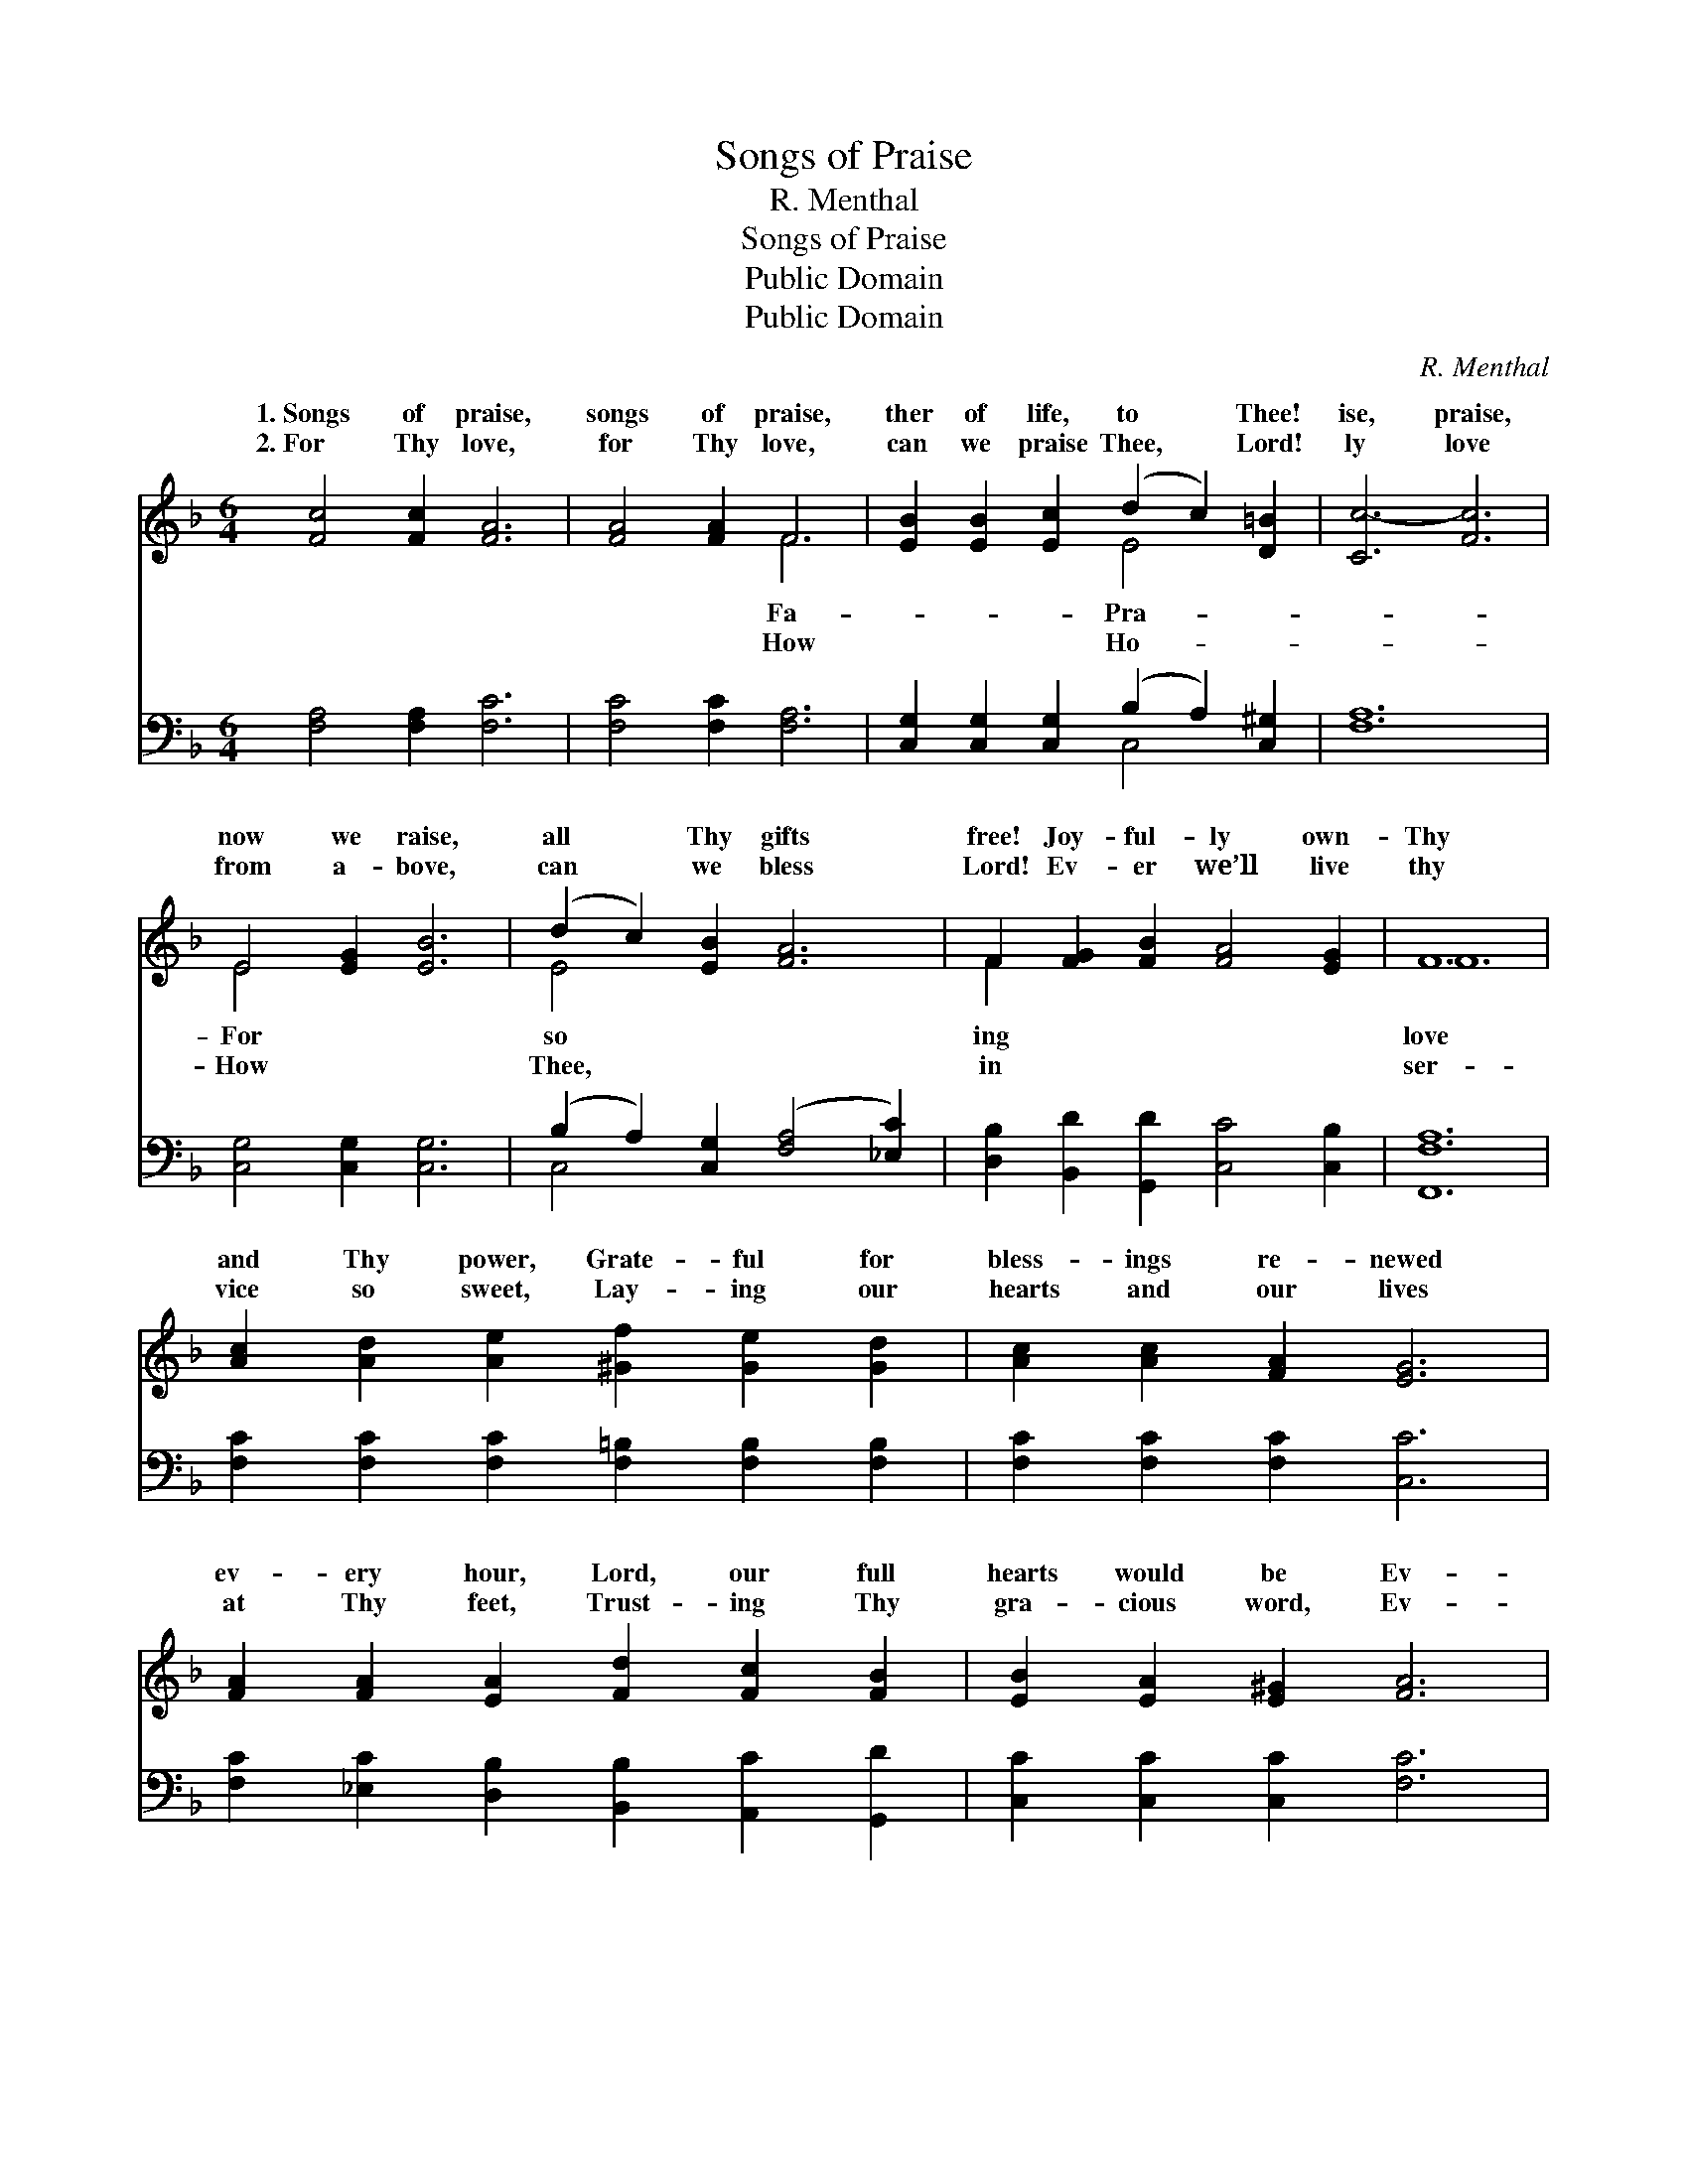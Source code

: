 X:1
T:Songs of Praise
T:R. Menthal
T:Songs of Praise
T:Public Domain
T:Public Domain
C:R. Menthal
Z:Public Domain
%%score ( 1 2 ) ( 3 4 )
L:1/8
M:6/4
K:F
V:1 treble 
V:2 treble 
V:3 bass 
V:4 bass 
V:1
 [Fc]4 [Fc]2 [FA]6 | [FA]4 [FA]2 F6 | [EB]2 [EB]2 [Ec]2 (d2 c2) [D=B]2 | [Cc-]6 [Fc]6 | %4
w: 1.~Songs of praise,|songs of praise,|ther of life, to * Thee!|ise, praise,|
w: 2.~For Thy love,|for Thy love,|can we praise Thee, * Lord!|ly love|
 E4 [EG]2 [EB]6 | (d2 c2) [EB]2 [FA]6 | F2 [FG]2 [FB]2 [FA]4 [EG]2 | F12 | %8
w: now we raise,|all * Thy gifts|free! Joy- ful- ly own-|Thy|
w: from a- bove,|can * we bless|Lord! Ev- er we’ll live|thy|
 [Ac]2 [Ad]2 [Ae]2 [^Gf]2 [Ge]2 [Gd]2 | [Ac]2 [Ac]2 [FA]2 [EG]6 | %10
w: and Thy power, Grate- ful for|bless- ings re- newed|
w: vice so sweet, Lay- ing our|hearts and our lives|
 [FA]2 [FA]2 [EA]2 [Fd]2 [Fc]2 [FB]2 | [EB]2 [EA]2 [E^G]2 [FA]6 | %12
w: ev- ery hour, Lord, our full|hearts would be Ev-|
w: at Thy feet, Trust- ing Thy|gra- cious word, Ev-|
 [FA]2 [FA]2 [EB]2 (=B2 c2) [F^c]2 | ([F-d]6 [FB]6) | (A2 G2) [FA]2 (AG) [FB]2 [EB]2 | %15
w: er sing- ing and * ev-|bring- *|ing * Thee praise! * * *|
w: er sing- ing and * ev-|bring- *|ing * Thee praise! * * *|
 (A2 G2) [=E^F]2 [DG]2 D2 [CE]2 | [CF]12 |] %17
w: ||
w: ||
V:2
 x12 | x6 F6 | x6 E4 x2 | x12 | E4 x8 | E4 x8 | F2 x10 | F12 | x12 | x12 | x12 | x12 | x6 F4 x2 | %13
w: |Fa-|Pra-||For|so|ing|love|||||er|
w: |How|Ho-||How|Thee,|in|ser-|||||er|
 x12 | F4 c2 x6 | _E4 x2 D2 x4 | x12 |] %17
w: ||||
w: ||||
V:3
 [F,A,]4 [F,A,]2 [F,C]6 | [F,C]4 [F,C]2 [F,A,]6 | [C,G,]2 [C,G,]2 [C,G,]2 (B,2 A,2) [C,^G,]2 | %3
 [F,A,]12 | [C,G,]4 [C,G,]2 [C,G,]6 | (B,2 A,2) [C,G,]2 ([F,A,]4 [_E,C]2) | %6
 [D,B,]2 [B,,D]2 [G,,D]2 [C,C]4 [C,B,]2 | [F,,F,A,]12 | %8
 [F,C]2 [F,C]2 [F,C]2 [F,=B,]2 [F,B,]2 [F,B,]2 | [F,C]2 [F,C]2 [F,C]2 [C,C]6 | %10
 [F,C]2 [_E,C]2 [D,B,]2 [B,,B,]2 [A,,C]2 [G,,D]2 | [C,C]2 [C,C]2 [C,C]2 [F,C]6 | %12
 [F,C]2 [F,C]2 [G,C]2 [^G,D]2 [A,C]2 [A,_E]2 | ([B,D]6 [B,,D]6) | %14
 (C2 B,2) [C,C]2 (FE) [C,D]2 [C,C]2 | (C2 B,2) [F,,A,]2 [B,,B,]2 (B,G,)(CB,) | [F,,F,A,]12 |] %17
V:4
 x12 | x12 | x6 C,4 x2 | x12 | x12 | C,4 x8 | x12 | x12 | x12 | x12 | x12 | x12 | x12 | x12 | %14
 C,4 C,2 x6 | [F,,F,]4 x2 B,,2 C,2 x2 | x12 |] %17

